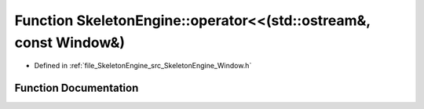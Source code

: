 .. _exhale_function_namespace_skeleton_engine_1a140f888ee606fff977ce98b18b685882:

Function SkeletonEngine::operator<<(std::ostream&, const Window&)
=================================================================

- Defined in :ref:`file_SkeletonEngine_src_SkeletonEngine_Window.h`


Function Documentation
----------------------


.. doxygenfunction:: SkeletonEngine::operator<<(std::ostream&, const Window&)
